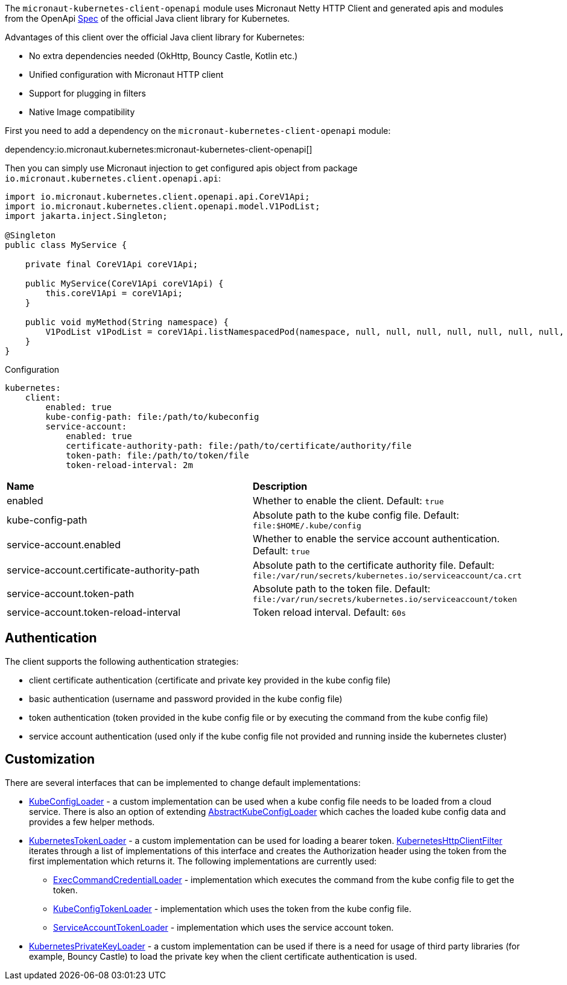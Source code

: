 The `micronaut-kubernetes-client-openapi` module uses Micronaut Netty HTTP Client and generated apis and modules from the OpenApi https://github.com/kubernetes-client/java/blob/master/kubernetes/api/openapi.yaml[Spec] of the official Java client library for Kubernetes.

Advantages of this client over the official Java client library for Kubernetes:

* No extra dependencies needed (OkHttp, Bouncy Castle, Kotlin etc.)
* Unified configuration with Micronaut HTTP client
* Support for plugging in filters
* Native Image compatibility

First you need to add a dependency on the `micronaut-kubernetes-client-openapi` module:

dependency:io.micronaut.kubernetes:micronaut-kubernetes-client-openapi[]

Then you can simply use Micronaut injection to get configured apis object from package `io.micronaut.kubernetes.client.openapi.api`:

[source,java]
----
import io.micronaut.kubernetes.client.openapi.api.CoreV1Api;
import io.micronaut.kubernetes.client.openapi.model.V1PodList;
import jakarta.inject.Singleton;

@Singleton
public class MyService {

    private final CoreV1Api coreV1Api;

    public MyService(CoreV1Api coreV1Api) {
        this.coreV1Api = coreV1Api;
    }

    public void myMethod(String namespace) {
        V1PodList v1PodList = coreV1Api.listNamespacedPod(namespace, null, null, null, null, null, null, null, null, null, null, null);
    }
}
----

.Configuration

[configuration]
----
kubernetes:
    client:
        enabled: true
        kube-config-path: file:/path/to/kubeconfig
        service-account:
            enabled: true
            certificate-authority-path: file:/path/to/certificate/authority/file
            token-path: file:/path/to/token/file
            token-reload-interval: 2m
----

|=======
|*Name* |*Description*
|enabled |Whether to enable the client. Default: `true`
|kube-config-path |Absolute path to the kube config file. Default: `file:$HOME/.kube/config`
|service-account.enabled |Whether to enable the service account authentication. Default: `true`
|service-account.certificate-authority-path |Absolute path to the certificate authority file. Default: `file:/var/run/secrets/kubernetes.io/serviceaccount/ca.crt`
|service-account.token-path |Absolute path to the token file. Default: `file:/var/run/secrets/kubernetes.io/serviceaccount/token`
|service-account.token-reload-interval |Token reload interval. Default: `60s`
|=======

## Authentication

The client supports the following authentication strategies:

* client certificate authentication (certificate and private key provided in the kube config file)
* basic authentication (username and password provided in the kube config file)
* token authentication (token provided in the kube config file or by executing the command from the kube config file)
* service account authentication (used only if the kube config file not provided and running inside the kubernetes cluster)

## Customization

There are several interfaces that can be implemented to change default implementations:

* link:{api}/io/micronaut/kubernetes/client/openapi/config/KubeConfigLoader.html[KubeConfigLoader] - a custom implementation can be used when a kube config file needs to be loaded from a cloud service. There is also an option of extending link:{api}/io/micronaut/kubernetes/client/openapi/config/AbstractKubeConfigLoader.html[AbstractKubeConfigLoader] which caches the loaded kube config data and provides a few helper methods.
* link:{api}/io/micronaut/kubernetes/client/openapi/credential/KubernetesTokenLoader.html[KubernetesTokenLoader] - a custom implementation can be used for loading a bearer token. link:{api}/io/micronaut/kubernetes/client/openapi/KubernetesHttpClientFilter.html[KubernetesHttpClientFilter] iterates through a list of implementations of this interface and creates the Authorization header using the token from the first implementation which returns it. The following implementations are currently used:
** link:{api}/io/micronaut/kubernetes/client/openapi/credential/ExecCommandCredentialLoader.html[ExecCommandCredentialLoader] - implementation which executes the command from the kube config file to get the token.
** link:{api}/io/micronaut/kubernetes/client/openapi/credential/KubeConfigTokenLoader.html[KubeConfigTokenLoader] - implementation which uses the token from the kube config file.
** link:{api}/io/micronaut/kubernetes/client/openapi/credential/ServiceAccountTokenLoader.html[ServiceAccountTokenLoader] - implementation which uses the service account token.
* link:{api}/io/micronaut/kubernetes/client/openapi/ssl/KubernetesPrivateKeyLoader.html[KubernetesPrivateKeyLoader] - a custom implementation can be used if there is a need for usage of third party libraries (for example, Bouncy Castle) to load the private key when the client certificate authentication is used.

